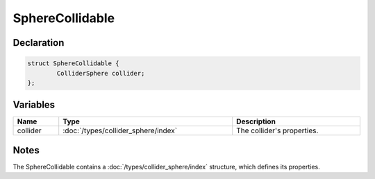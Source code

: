 SphereCollidable
================

Declaration
-----------

.. code-block:: cpp

	struct SphereCollidable {
		ColliderSphere collider;
	};

Variables
---------

.. list-table::
	:width: 100%
	:header-rows: 1
	:class: code-table

	* - Name
	  - Type
	  - Description
	* - collider
	  - :doc:`/types/collider_sphere/index`
	  - The collider's properties.

Notes
-----

The SphereCollidable contains a :doc:`/types/collider_sphere/index` structure, which defines its properties.